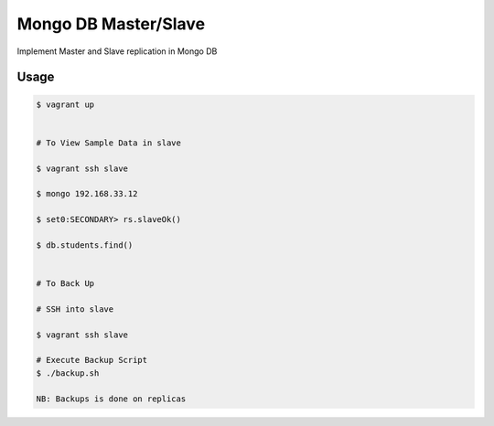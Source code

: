 Mongo DB Master/Slave
========================

Implement Master and Slave replication in Mongo DB

Usage
-----

.. code-block:: bash
	
	$ vagrant up


	# To View Sample Data in slave

	$ vagrant ssh slave

	$ mongo 192.168.33.12

	$ set0:SECONDARY> rs.slaveOk()

	$ db.students.find()


	# To Back Up

	# SSH into slave

	$ vagrant ssh slave

	# Execute Backup Script
	$ ./backup.sh 

	NB: Backups is done on replicas
